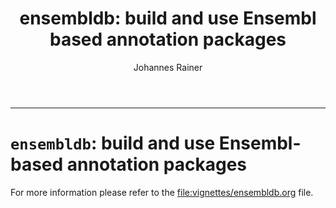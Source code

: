 #+TITLE:ensembldb: build and use Ensembl based annotation packages
#+AUTHOR: Johannes Rainer
#+email: johannes.rainer@eurac.edu
#+OPTIONS: ^:{}
#+PROPERTY: exports code
#+PROPERTY: session *R*
#+PROPERTY: noweb yes
#+PROPERTY: results output
#+PROPERTY: tangle yes
#+STARTUP: overview
#+INFOJS_OPT: view:t toc:t ltoc:t mouse:underline buttons:0 path:http://thomasf.github.io/solarized-css/org-info.min.js
#+HTML_HEAD: <link rel='stylesheet' type='text/css' href='http://thomasf.github.io/solarized-css/solarized-light.min.css' />
#+LATEX_HEADER: \usepackage[backend=bibtex,style=nature,hyperref=true]{biblatex}
#+LATEX_HEADER: \usepackage{parskip}
#+LATEX_HEADER: \usepackage{tabu}
#+LATEX_HEADER: \setlength{\textwidth}{17.0cm}
#+LATEX_HEADER: \setlength{\hoffset}{-2.5cm}
#+LATEX_HEADER: \setlength{\textheight}{22cm}
#+LATEX_HEADER: \setlength{\voffset}{-1.5cm}
#+LATEX_HEADER: \addbibresource{~/Documents/Unison/bib/references.bib}
# #+LATEX_HEADER: \usepackage{verbatim}
#+LATEX_HEADER: \usepackage{inconsolata}
#+LATEX_HEADER: \definecolor{lightgrey}{HTML}{F0F0F0}
#+LATEX_HEADER: \definecolor{solarizedlightbg}{HTML}{FCF4DC}
#+LATEX_HEADER: \makeatletter
# #+LATEX_HEADER: \def\verbatim@font{\scriptsize\ttfamily}
#+LATEX_HEADER: \makeatother
-----

* =ensembldb=: build and use Ensembl-based annotation packages

For more information please refer to the [[file:vignettes/ensembldb.org]] file.
